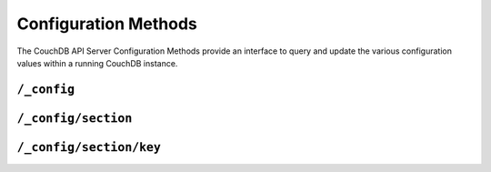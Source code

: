 .. Licensed under the Apache License, Version 2.0 (the "License"); you may not
.. use this file except in compliance with the License. You may obtain a copy of
.. the License at
..
..   http://www.apache.org/licenses/LICENSE-2.0
..
.. Unless required by applicable law or agreed to in writing, software
.. distributed under the License is distributed on an "AS IS" BASIS, WITHOUT
.. WARRANTIES OR CONDITIONS OF ANY KIND, either express or implied. See the
.. License for the specific language governing permissions and limitations under
.. the License.

.. _api/config:

=====================
Configuration Methods
=====================

The CouchDB API Server Configuration Methods provide an interface to
query and update the various configuration values within a running
CouchDB instance.

``/_config``
============

.. http:get:: /_config

  Returns the entire CouchDB server configuration as a JSON structure. The
  structure is organized by different configuration sections, with
  individual values.

  :<header Accept: - :mimetype:`application/json`
                   - :mimetype:`text/plain`
  :>header Content-Type: - :mimetype:`application/json`
                         - :mimetype:`text/plain; charset=utf-8`
  :code 200: Request completed successfully
  :code 401: Administrator's privileges required

  **Request**

  .. code-block:: http

    GET /_config HTTP/1.1
    Accept: application/json
    Host: localhost:5984

  **Response**:

  .. code-block:: http

    HTTP/1.1 200 OK
    Cache-Control: must-revalidate
    Content-Length: 4148
    Content-Type: application/json
    Date: Sat, 10 Aug 2013 12:01:42 GMT
    Server: CouchDB/1.4.0 (Erlang OTP/R16B)

    {
      "attachments": {
          "compressible_types": "text/*, application/javascript, application/json,  application/xml",
          "compression_level": "8"
      },
      "couch_httpd_auth": {
          "auth_cache_size": "50",
          "authentication_db": "_users",
          "authentication_redirect": "/_utils/session.html",
          "require_valid_user": "false",
          "timeout": "600"
      },
      "couchdb": {
          "database_dir": "/var/lib/couchdb",
          "delayed_commits": "true",
          "max_attachment_chunk_size": "4294967296",
          "max_dbs_open": "100",
          "max_document_size": "4294967296",
          "os_process_timeout": "5000",
          "uri_file": "/var/lib/couchdb/couch.uri",
          "util_driver_dir": "/usr/lib64/couchdb/erlang/lib/couch-1.0.1/priv/lib",
          "view_index_dir": "/var/lib/couchdb"
      },
      "daemons": {
          "auth_cache": "{couch_auth_cache, start_link, []}",
          "db_update_notifier": "{couch_db_update_notifier_sup, start_link, []}",
          "external_manager": "{couch_external_manager, start_link, []}",
          "httpd": "{couch_httpd, start_link, []}",
          "query_servers": "{couch_query_servers, start_link, []}",
          "stats_aggregator": "{couch_stats_aggregator, start, []}",
          "stats_collector": "{couch_stats_collector, start, []}",
          "uuids": "{couch_uuids, start, []}",
          "view_manager": "{couch_view, start_link, []}"
      },
      "httpd": {
          "allow_jsonp": "false",
          "authentication_handlers": "{couch_httpd_oauth, oauth_authentication_handler}, {couch_httpd_auth, cookie_authentication_handler}, {couch_httpd_auth, default_authentication_handler}",
          "bind_address": "192.168.0.2",
          "default_handler": "{couch_httpd_db, handle_request}",
          "max_connections": "2048",
          "port": "5984",
          "secure_rewrites": "true",
          "vhost_global_handlers": "_utils, _uuids, _session, _oauth, _users"
      },
      "httpd_db_handlers": {
          "_changes": "{couch_httpd_db, handle_changes_req}",
          "_compact": "{couch_httpd_db, handle_compact_req}",
          "_design": "{couch_httpd_db, handle_design_req}",
          "_temp_view": "{couch_httpd_view, handle_temp_view_req}",
          "_view_cleanup": "{couch_httpd_db, handle_view_cleanup_req}"
      },
      "httpd_design_handlers": {
          "_info": "{couch_httpd_db,   handle_design_info_req}",
          "_list": "{couch_httpd_show, handle_view_list_req}",
          "_rewrite": "{couch_httpd_rewrite, handle_rewrite_req}",
          "_show": "{couch_httpd_show, handle_doc_show_req}",
          "_update": "{couch_httpd_show, handle_doc_update_req}",
          "_view": "{couch_httpd_view, handle_view_req}"
      },
      "httpd_global_handlers": {
          "/": "{couch_httpd_misc_handlers, handle_welcome_req, <<\"Welcome\">>}",
          "_active_tasks": "{couch_httpd_misc_handlers, handle_task_status_req}",
          "_all_dbs": "{couch_httpd_misc_handlers, handle_all_dbs_req}",
          "_config": "{couch_httpd_misc_handlers, handle_config_req}",
          "_log": "{couch_httpd_misc_handlers, handle_log_req}",
          "_oauth": "{couch_httpd_oauth, handle_oauth_req}",
          "_replicate": "{couch_httpd_misc_handlers, handle_replicate_req}",
          "_restart": "{couch_httpd_misc_handlers, handle_restart_req}",
          "_session": "{couch_httpd_auth, handle_session_req}",
          "_stats": "{couch_httpd_stats_handlers, handle_stats_req}",
          "_utils": "{couch_httpd_misc_handlers, handle_utils_dir_req, \"/usr/share/couchdb/www\"}",
          "_uuids": "{couch_httpd_misc_handlers, handle_uuids_req}",
          "favicon.ico": "{couch_httpd_misc_handlers, handle_favicon_req, \"/usr/share/couchdb/www\"}"
      },
      "log": {
          "file": "/var/log/couchdb/couch.log",
          "include_sasl": "true",
          "level": "info"
      },
      "query_server_config": {
          "reduce_limit": "true"
      },
      "query_servers": {
          "javascript": "/usr/bin/couchjs /usr/share/couchdb/server/main.js"
      },
      "replicator": {
          "max_http_pipeline_size": "10",
          "max_http_sessions": "10"
      },
      "stats": {
          "rate": "1000",
          "samples": "[0, 60, 300, 900]"
      },
      "uuids": {
          "algorithm": "utc_random"
      }
    }
        

.. _api/config/section:

``/_config/section``
====================

.. http:get:: /_config/{section}

  Gets the configuration structure for a single section.

  :param section: Configuration section name
  :<header Accept: - :mimetype:`application/json`
                   - :mimetype:`text/plain`
  :>header Content-Type: - :mimetype:`application/json`
                         - :mimetype:`text/plain; charset=utf-8`
  :code 200: Request completed successfully
  :code 401: Administrator's privileges required

  **Request**:

  .. code-block:: http

    GET /_config/httpd HTTP/1.1
    Accept: application/json
    Host: localhost:5984

  **Response**:

  .. code-block:: http

    HTTP/1.1 200 OK
    Cache-Control: must-revalidate
    Content-Length: 444
    Content-Type: application/json
    Date: Sat, 10 Aug 2013 12:10:40 GMT
    Server: CouchDB/1.4.0+build.c843cef (Erlang OTP/R16B)

    {
        "allow_jsonp": "false",
        "authentication_handlers": "{couch_httpd_oauth, oauth_authentication_handler}, {couch_httpd_auth, cookie_authentication_handler}, {couch_httpd_auth, default_authentication_handler}",
        "bind_address": "127.0.0.1",
        "default_handler": "{couch_httpd_db, handle_request}",
        "enable_cors": "false",
        "log_max_chunk_size": "1000000",
        "port": "5984",
        "secure_rewrites": "true",
        "vhost_global_handlers": "_utils, _uuids, _session, _oauth, _users"
    }


.. _api/config/section/key:

``/_config/section/key``
========================

.. http:get:: /_config/{section}/{key}

  Gets a single configuration value from within a specific configuration
  section.

  :param section: Configuration section name
  :param key: Configuration option name
  :<header Accept: - :mimetype:`application/json`
                   - :mimetype:`text/plain`
  :>header Content-Type: - :mimetype:`application/json`
                         - :mimetype:`text/plain; charset=utf-8`
  :code 200: Request completed successfully
  :code 401: Administrator's privileges required

  **Request**:

  .. code-block:: http

    GET /_config/log/level HTTP/1.1
    Accept: application/json
    Host: localhost:5984

  **Response**:

  .. code-block:: http

    HTTP/1.1 200 OK
    Cache-Control: must-revalidate
    Content-Length: 8
    Content-Type: application/json
    Date: Sat, 10 Aug 2013 12:12:59 GMT
    Server: CouchDB/1.3.1 (Erlang OTP/R15B02)

    "debug"


  .. note::
     The returned value will be the JSON of the value, which may be a
     string or numeric value, or an array or object. Some client
     environments may not parse simple strings or numeric values as valid JSON.


.. http:put:: /_config/{section}/{key}

  Updates a configuration value. The new value should be supplied in the
  request body in the corresponding JSON format. If you are setting a string
  value, you must supply a valid JSON string. In response CouchDB sends old
  value for target section key.

  :param section: Configuration section name
  :param key: Configuration option name
  :<header Accept: - :mimetype:`application/json`
                   - :mimetype:`text/plain`
  :<header Content-Type: :mimetype:`application/json`
  :>header Content-Type: - :mimetype:`application/json`
                         - :mimetype:`text/plain; charset=utf-8`
  :code 200: Request completed successfully
  :code 400: Invalid JSON request body
  :code 401: Administrator's privileges required
  :code 500: Error setting configuration

  **Request**:

  .. code-block:: http

    PUT /_config/log/level HTTP/1.1
    Accept: application/json
    Content-Length: 7
    Content-Type: application/json
    Host: localhost:5984

    "info"

  **Response**:

  .. code-block:: http

    HTTP/1.1 200 OK
    Cache-Control: must-revalidate
    Content-Length: 8
    Content-Type: application/json
    Date: Sat, 10 Aug 2013 12:12:59 GMT
    Server: CouchDB/1.3.1 (Erlang OTP/R15B02)

    "debug"


.. http:delete:: /_config/{section}/{key}

  Deletes a configuration value. The returned JSON will be the value of
  the configuration parameter before it was deleted.

  :param section: Configuration section name
  :param key: Configuration option name
  :<header Accept: - :mimetype:`application/json`
                   - :mimetype:`text/plain`
  :>header Content-Type: - :mimetype:`application/json`
                         - :mimetype:`text/plain; charset=utf-8`
  :code 200: Request completed successfully
  :code 401: Administrator's privileges required
  :code 404: Specified configuration option not found

  **Request**:

  .. code-block:: http

    DELETE /_config/log/level HTTP/1.1
    Accept: application/json
    Host: localhost:5984

  **Response**:

  .. code-block:: http

    HTTP/1.1 200 OK
    Cache-Control: must-revalidate
    Content-Length: 7
    Content-Type: application/json
    Date: Sat, 10 Aug 2013 12:29:03 GMT
    Server: CouchDB/1.3.1 (Erlang OTP/R15B02)

    "info"
